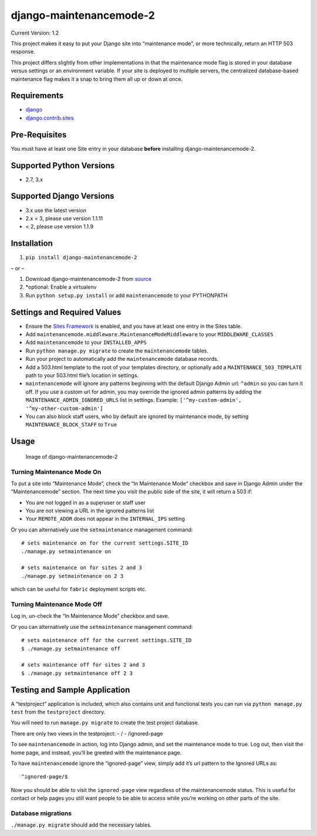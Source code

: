 django-maintenancemode-2
========================

|Build Status|

Current Version: 1.2

This project makes it easy to put your Django site into “maintenance
mode”, or more technically, return an HTTP 503 response.

This project differs slightly from other implementations in that the
maintenance mode flag is stored in your database versus settings or an
environment variable. If your site is deployed to multiple servers, the
centralized database-based maintenance flag makes it a snap to bring
them all up or down at once.

Requirements
------------

-  `django <https://www.djangoproject.com/download/>`__
-  `django.contrib.sites <https://docs.djangoproject.com/en/1.11/ref/contrib/sites/>`__

Pre-Requisites
--------------

You must have at least one Site entry in your database **before**
installing django-maintenancemode-2.

Supported Python Versions
-------------------------

-  2.7, 3.x

Supported Django Versions
-------------------------

-  3.x use the latest version
-  2.x < 3, please use version 1.1.11
-  < 2, please use version 1.1.9

Installation
------------

1. ``pip install django-maintenancemode-2``

– or –

1. Download django-maintenancemode-2 from
   `source <https://github.com/alsoicode/django-maintenancemode-2/archive/master.zip>`__
2. \*optional: Enable a virtualenv
3. Run ``python setup.py install`` or add ``maintenancemode`` to your
   PYTHONPATH

Settings and Required Values
----------------------------

-  Ensure the `Sites
   Framework <https://docs.djangoproject.com/en/1.11/ref/contrib/sites/>`__
   is enabled, and you have at least one entry in the Sites table.
-  Add ``maintenancemode.middleware.MaintenanceModeMiddleware`` to your
   ``MIDDLEWARE_CLASSES``
-  Add ``maintenancemode`` to your ``INSTALLED_APPS``
-  Run ``python manage.py migrate`` to create the ``maintenancemode``
   tables.
-  Run your project to automatically add the ``maintenancemode``
   database records.
-  Add a 503.html template to the root of your templates directory, or
   optionally add a ``MAINTENANCE_503_TEMPLATE`` path to your 503.html
   file’s location in settings.
-  ``maintenancemode`` will ignore any patterns beginning with the
   default Django Admin url: ``^admin`` so you can turn it off. If you
   use a custom url for admin, you may override the ignored admin
   patterns by adding the ``MAINTENANCE_ADMIN_IGNORED_URLS`` list in
   settings. Example: ``['^my-custom-admin', '^my-other-custom-admin']``
-  You can also block staff users, who by default are ignored by
   maintenance mode, by setting ``MAINTENANCE_BLOCK_STAFF`` to ``True``

Usage
-----

.. figure:: http://res.cloudinary.com/alsoicode/image/upload/v1449537052/django-maintenancemode-2/maintenancemode.jpg
   :alt: Image of django-maintenancemode-2

   Image of django-maintenancemode-2

Turning Maintenance Mode **On**
~~~~~~~~~~~~~~~~~~~~~~~~~~~~~~~

To put a site into “Maintenance Mode”, check the “In Maintenance Mode”
checkbox and save in Django Admin under the “Maintenancemode” section.
The next time you visit the public side of the site, it will return a
503 if:

-  You are not logged in as a superuser or staff user
-  You are not viewing a URL in the ignored patterns list
-  Your ``REMOTE_ADDR`` does not appear in the ``INTERNAL_IPS`` setting

Or you can alternatively use the ``setmaintenance`` management command:

::

       # sets maintenance on for the current settings.SITE_ID
       ./manage.py setmaintenance on

       # sets maintenance on for sites 2 and 3
       ./manage.py setmaintenance on 2 3

which can be useful for ``fabric`` deployment scripts etc.

Turning Maintenance Mode **Off**
~~~~~~~~~~~~~~~~~~~~~~~~~~~~~~~~

Log in, un-check the “In Maintenance Mode” checkbox and save.

Or you can alternatively use the ``setmaintenance`` management command:

::

       # sets maintenance off for the current settings.SITE_ID
       $ ./manage.py setmaintenance off

       # sets maintenance off for sites 2 and 3
       $ ./manage.py setmaintenance off 2 3

Testing and Sample Application
------------------------------

A “testproject” application is included, which also contains unit and
functional tests you can run via ``python manage.py test`` from the
``testproject`` directory.

You will need to run ``manage.py migrate`` to create the test project
database.

There are only two views in the testproject: - / - /ignored-page

To see ``maintenancemode`` in action, log into Django admin, and set the
maintenance mode to true. Log out, then visit the home page, and
instead, you’ll be greeted with the maintenance page.

To have ``maintenancemode`` ignore the “ignored-page” view, simply add
it’s url pattern to the Ignored URLs as:

::

   ^ignored-page/$

Now you should be able to visit the ``ignored-page`` view regardless of
the maintenancemode status. This is useful for contact or help pages you
still want people to be able to access while you’re working on other
parts of the site.

Database migrations
~~~~~~~~~~~~~~~~~~~

``./manage.py migrate`` should add the necessary tables.

.. |Build Status| image:: https://travis-ci.org/alsoicode/django-maintenancemode-2.svg
   :target: https://travis-ci.org/alsoicode/django-maintenancemode-2
